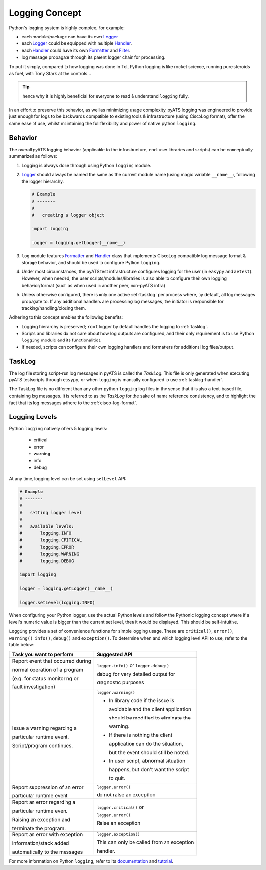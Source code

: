 Logging Concept
===============

Python's logging system is highly complex. For example:

* each module/package can have its own `Logger`_.

* each `Logger`_ could be equipped with multiple `Handler`_.

* each `Handler`_ could have its own `Formatter`_ and `Filter`_.

* log message propagate through its parent logger chain for processing.

To put it simply, compared to how logging was done in Tcl, Python logging 
is like rocket science, running pure steroids as fuel, with Tony Stark at the 
controls...

.. figure:: tonystark.jpg
    :align: center

.. tip::
    
    hence why it is highly beneficial for everyone to read & understand 
    ``logging`` fully.

In an effort to preserve this behavior, as well as minimizing usage complexity, 
pyATS logging was engineered to provide just enough for logs to be backwards 
compatible to existing tools & infrastructure (using CiscoLog format), offer the 
same ease of use, whilst maintaining the full flexibility and power of native
python ``logging``.


Behavior
--------

The overall pyATS logging behavior (applicable to the infrastructure, end-user
libraries and scripts) can be conceptually summarized as follows:

#. Logging is always done through using Python ``logging`` module.

#. `Logger`_ should always be named the same as the current module name (using
   magic variable ``__name__``), following the logger hierarchy.

   .. code-block:: python

    # Example
    # -------
    # 
    #   creating a logger object

    import logging

    logger = logging.getLogger(__name__)

#. ``log`` module features `Formatter`_ and `Handler`_ class that implements
   CiscoLog compatible log message format & storage behavior, and should be 
   used to configure Python ``logging``.

#. Under most circumstances, the pyATS test infrastructure configures logging
   for the user (in ``easypy`` and ``aetest``). However, when needed, the user
   scripts/modules/libraries is also able to configure their own logging 
   behavior/format (such as when used in another peer, non-pyATS infra)

#. Unless otherwise configured, there is only one active :ref:`tasklog` per 
   process where, by default, all log messages propagate to. If any additional
   handlers are processing log messages, the initiator is responsible for
   tracking/handling/closing them.

Adhering to this concept enables the following benefits:

* Logging hierarchy is preserved; ``root`` logger by default handles the logging 
  to :ref:`tasklog`.

* Scripts and libraries do not care about how log outputs are configured, and 
  their only requirement is to use Python ``logging`` module and its 
  functionalities.

* If needed, scripts can configure their own logging handlers and formatters for
  additional log files/output.

.. _Logger: https://docs.python.org/3.4/library/logging.html#logger-objects

.. _Formatter: https://docs.python.org/3.4/library/logging.html#formatter-objects

.. _Handler: https://docs.python.org/3.4/library/logging.html#handler-objects

.. _Filter: https://docs.python.org/3.4/library/logging.html#filter-objects

.. _tasklog:

TaskLog
-------

The log file storing script-run log messages in pyATS is called the *TaskLog*. 
This file is only generated when executing pyATS testscripts through ``easypy``, 
or when ``logging`` is manually configured to use :ref:`tasklog-handler`. 

The TaskLog file is no different than any other python ``logging`` log files in
the sense that it is also a text-based file, containing log messages. It is
referred to as the *TaskLog* for the sake of name reference consistency, and to 
highlight the fact that its log messages adhere to the :ref:`cisco-log-format`.


Logging Levels
--------------

Python ``logging`` natively offers 5 logging levels: 

    - critical

    - error

    - warning

    - info

    - debug

At any time, logging level can be set using ``setLevel`` API:

.. code-block:: python
    
    # Example
    # -------
    # 
    #   setting logger level
    #
    #   available levels:
    #       logging.INFO
    #       logging.CRITICAL
    #       logging.ERROR
    #       logging.WARNING
    #       logging.DEBUG

    import logging

    logger = logging.getLogger(__name__)

    logger.setLevel(logging.INFO)


When configuring your Python logger, use the actual Python levels and follow 
the Pythonic logging concept where if a level's numeric value is bigger than 
the current set level, then it would be displayed. This should be 
self-intuitive.


``Logging`` provides a set of convenience functions for simple logging usage. 
These are ``critical()``, ``error()``, ``warning()``, ``info()``, ``debug()``
and ``exception()``. To determine when and which logging level API to use, 
refer to the table below:

+-----------------------------------+------------------------------------------+
| Task you want to perform          | Suggested API                            |
+===================================+==========================================+
| Report event that occurred during | ``logger.info()`` or ``logger.debug()``  |
|                                   |                                          |
| normal operation of a program     | debug for very detailed output for       |
|                                   |                                          |
| (e.g. for status monitoring or    | diagnostic purposes                      |
|                                   |                                          |
| fault investigation)              |                                          |
+-----------------------------------+------------------------------------------+
| Issue a warning regarding a       | ``logger.warning()``                     |
|                                   |                                          |
| particular runtime event.         | - In library code if the issue is        |
|                                   |                                          |
| Script/program continues.         |   avoidable and the client application   |
|                                   |                                          |
|                                   |   should be modified to eliminate the    |
|                                   |                                          |
|                                   |   warning.                               |
|                                   |                                          |
|                                   | - If there is nothing the client         |
|                                   |                                          |
|                                   |   application can do the situation,      |
|                                   |                                          |
|                                   |   but the event should still be noted.   |
|                                   |                                          |
|                                   | - In user script, abnormal situation     |
|                                   |                                          |
|                                   |   happens, but don't want the script     |
|                                   |                                          |
|                                   |   to quit.                               |
+-----------------------------------+------------------------------------------+
| Report suppression of an error    | ``logger.error()``                       |
|                                   |                                          |
| particular runtime event          | do not raise an exception                |
+-----------------------------------+------------------------------------------+
| Report an error regarding a       | ``logger.critical()`` or                 |
|                                   |                                          |
| particular runtime even.          | ``logger.error()``                       |
|                                   |                                          |
| Raising an exception and          | Raise an exception                       |
|                                   |                                          |
| terminate the program.            |                                          |
+-----------------------------------+------------------------------------------+
| Report an error with exception    | ``logger.exception()``                   |
|                                   |                                          |
| information/stack added           | This can only be called from an exception|
|                                   |                                          |
| automatically to the messages     | handler.                                 |
+-----------------------------------+------------------------------------------+

For more information on Python ``logging``, refer to its documentation_ and 
tutorial_.

.. _documentation: https://docs.python.org/3.4/library/logging.html

.. _tutorial: https://docs.python.org/3.4/howto/logging.html#logging-basic-tutorial

